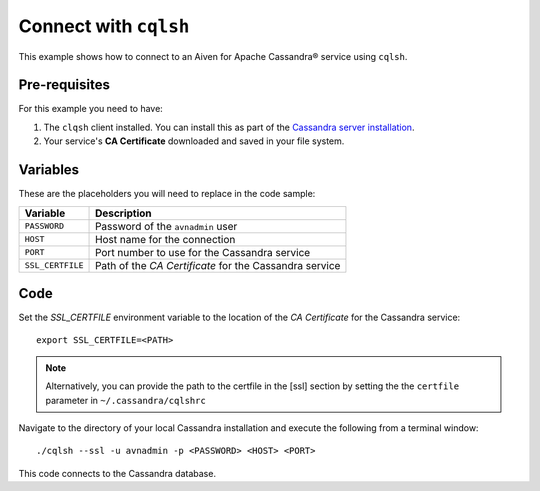 Connect with ``cqlsh``
--------------------------

This example shows how to connect to an Aiven for Apache Cassandra® service using ``cqlsh``.

Pre-requisites
''''''''''''''

For this example you need to have:

1. The ``clqsh`` client installed. You can install this as part of the `Cassandra server installation <https://cassandra.apache.org/doc/latest/cassandra/getting_started/installing.html>`_.
2. Your service's **CA Certificate** downloaded and saved in your file system. 


Variables
'''''''''

These are the placeholders you will need to replace in the code sample:

==================      =============================================================
Variable                Description
==================      =============================================================
``PASSWORD``            Password of the ``avnadmin`` user
``HOST``                Host name for the connection
``PORT``                Port number to use for the Cassandra service
``SSL_CERTFILE``        Path of the `CA Certificate` for the Cassandra service
==================      =============================================================




Code
''''

Set the `SSL_CERTFILE` environment variable to the location of the *CA Certificate* for the Cassandra service:

::

    export SSL_CERTFILE=<PATH>
    
.. note::
    Alternatively, you can provide the path to the certfile in the [ssl] section by setting the the ``certfile`` parameter in ``~/.cassandra/cqlshrc``


Navigate to the directory of your local Cassandra installation and execute the following from a terminal window:

::

    ./cqlsh --ssl -u avnadmin -p <PASSWORD> <HOST> <PORT> 


This code connects to the Cassandra database.
